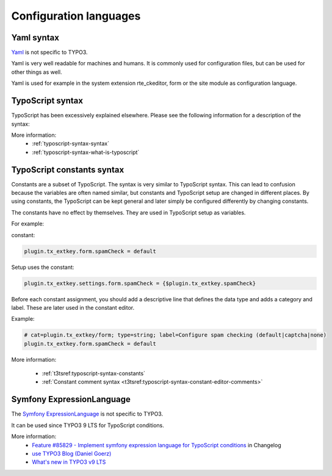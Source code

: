 

.. _decomposed-config-lang:

Configuration languages
=======================

.. _decomposed-config-lang-yaml:

Yaml syntax
-----------


`Yaml <https://en.wikipedia.org/wiki/YAML>`__ is not specific to TYPO3.

Yaml is very well readable for machines and humans. It is commonly used for configuration files,
but can be used for other things as well.

Yaml is used for example in the system extension rte_ckeditor, form
or the site module as configuration language.

.. _decomposed-config-lang-typoscript:

TypoScript syntax
-----------------

TypoScript has been excessively explained elsewhere. Please see the following
information for a description of the syntax:

More information:
   * :ref:`typoscript-syntax-syntax`
   * :ref:`typoscript-syntax-what-is-typoscript`


.. _decomposed-config-lang-typoscript-constants:

TypoScript constants syntax
---------------------------

Constants are a subset of TypoScript. The syntax is very similar to TypoScript syntax.
This can lead to confusion because the variables are often named similar, but constants
and TypoScript setup are changed in different places. By using constants, the TypoScript
can be kept general and later simply be configured differently by changing constants.

The constants have no effect by themselves. They are used in TypoScript setup as variables.

For example:

constant:

.. code-block:: none

    plugin.tx_extkey.form.spamCheck = default

Setup uses the constant:

.. code-block:: none

   plugin.tx_extkey.settings.form.spamCheck = {$plugin.tx_extkey.spamCheck}


Before each constant assignment, you should add a descriptive line that defines the data
type and adds a category and label. These are later used in the constant editor.

.. todo: show contant editor

Example:

.. code-block:: none

   # cat=plugin.tx_extkey/form; type=string; label=Configure spam checking (default|captcha|none)
   plugin.tx_extkey.form.spamCheck = default

More information:

   * :ref:`t3tsref:typoscript-syntax-constants`
   * :ref:`Constant comment syntax <t3tsref:typoscript-syntax-constant-editor-comments>`


.. _decomposed-config-lang-symfony-expressionlang:

Symfony ExpressionLanguage
--------------------------

The `Symfony ExpressionLanguage <https://symfony.com/doc/current/components/expression_language.html>`__
is not specific to TYPO3.

It can be used since TYPO3 9 LTS for TypoScript conditions.

More information:
   * `Feature #85829 - Implement symfony expression language for TypoScript conditions
     <https://docs.typo3.org/typo3cms/extensions/core/Changelog/9.4/Feature-85829-ImplementSymfonyExpressionLanguageForTypoScriptConditions.html>`__
     in Changelog
   * `use TYPO3 Blog (Daniel Goerz) <https://usetypo3.com/symfony-expression-language-in-typo3.html>`__
   * `What's new in TYPO3 v9 LTS <https://forge.typo3.org/attachments/download/33792/TYPO3-v9-LTS-whats-new.english.pdf>`__
